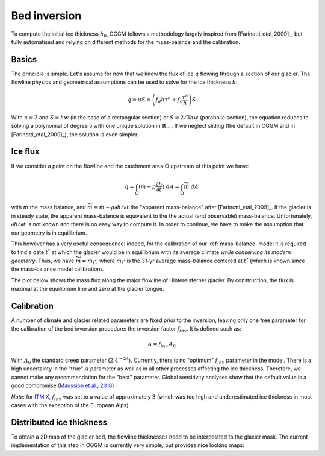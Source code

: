 Bed inversion
=============

To compute the initial ice thickness :math:`h_0`, OGGM follows a methodology
largely inspired from [Farinotti_etal_2009]_, but fully automatised and relying
on different methods for the mass-balance and the calibration.

Basics
------

The principle is simple. Let's assume for now that we know the flux of
ice :math:`q` flowing through a section of our glacier. The flowline physics
and geometrical assumptions can be used to solve for the ice thickness
:math:`h`:

.. math::

    q = u S = \left(f_d h \tau^n + f_s \frac{\tau^n}{h}\right) S

With :math:`n=3` and :math:`S = h w` (in the case of a rectangular section) or
:math:`S = 2 / 3 h w` (parabolic section), the equation reduces to
solving a polynomial of degree 5 with one unique solution in
:math:`\mathbb{R}_+`. If we neglect sliding (the default in OGGM and in
[Farinotti_etal_2009]_), the solution is even simpler.


Ice flux
--------

.. ipython:: python
   :suppress:

    fpath = "_code/prepare_climate.py"
    with open(fpath) as f:
        code = compile(f.read(), fpath, 'exec')
        exec(code)

If we consider a point on the flowline and the catchment area :math:`\Omega`
upstream of this point we have:

.. math::

    q = \int_{\Omega} (\dot{m} - \rho \frac{\partial h}{\partial t}) \ dA = \int_{\Omega} \widetilde{m} \ dA

with :math:`\dot{m}` the mass balance, and
:math:`\widetilde{m} = \dot{m} - \rho \partial h / \partial t` the
"apparent mass-balance" after [Farinotti_etal_2009]_. If the glacier is in
steady state, the apparent mass-balance is equivalent to the the actual (and
observable) mass-balance. Unfortunately, :math:`\partial h / \partial t` is not
known and there is no easy way to compute it. In order to continue, we have
to make the assumption that our geometry is in equilibrium.

This however has a very useful consequence: indeed, for the calibration
of our :ref:`mass-balance` model it is required to find a date :math:`t^*`
at which the glacier would be in equilibrium with its average climate
*while conserving its modern geometry*. Thus, we have
:math:`\widetilde{m} = \dot{m}_{t^*}`, where :math:`\dot{m}_{t^*}` is the
31-yr average mass-balance centered at :math:`t^*` (which is known since
the mass-balance model calibration).

The plot below shows the mass flux along the major flowline of Hintereisferner
glacier. By construction, the flux is maximal at the equilibrium line and
zero at the glacier tongue.

.. ipython:: python

    @savefig example_plot_massflux.png width=100%
    example_plot_massflux()


Calibration
-----------

A number of climate and glacier related parameters are fixed prior to
the inversion, leaving only one free parameter for the calibration of the
bed inversion procedure: the inversion factor :math:`f_{inv}`. It is defined
such as:

.. math::

    A = f_{inv} \, A_0

With :math:`A_0` the standard creep parameter (:math:`2.4^{-24}`). Currently,
there is no "optimum" :math:`f_{inv}` parameter in the model. There is a high
uncertainty in the "true" :math:`A` parameter as well as in all other processes
affecting the ice thickness. Therefore, we cannot make any recommendation for
the "best" parameter. Global sensitivity analyses show that the default value
is a good compromise (`Maussion et al., 2018 <https://www.geosci-model-dev.net/12/909/2019/>`_)

*Note*: for `ITMIX <https://www.the-cryosphere.net/11/949/2017/>`_, :math:`f_{inv}`
was set to a value of approximately 3 (which was too high and underestimated
ice thickness in most cases with the exception of the European Alps).

Distributed ice thickness
-------------------------

To obtain a 2D map of the glacier bed, the flowline thicknesses need to be
interpolated to the glacier mask. The current implementation of this
step in OGGM is currently very simple, but provides nice looking maps:


.. ipython:: python

    tasks.catchment_area(gdir)
    @savefig plot_distributed_thickness.png width=80%
    graphics.plot_distributed_thickness(gdir)
